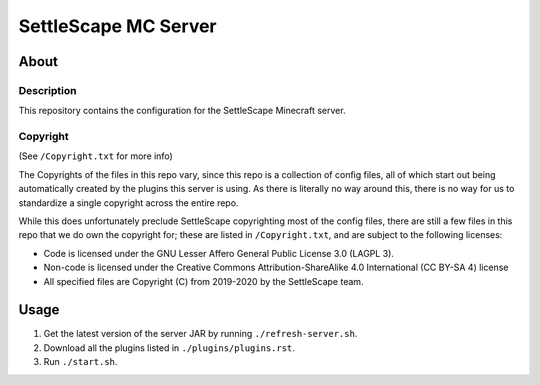 SettleScape MC Server
################################################################################

About
^^^^^^^^^^^^^^^^^^^^^^^^^^^^^^^^^^^^^^^^^^^^^^^^^^^^^^^^^^^^^^^^^^^^^^^^^^^^^^^^

Description
================================================================================
This repository contains the configuration for the SettleScape Minecraft server.

Copyright
================================================================================
(See ``/Copyright.txt`` for more info)

The Copyrights of the files in this repo vary, since this repo is a collection of config files, all of which start out being automatically created by the plugins this server is using.  As there is literally no way around this, there is no way for us to standardize a single copyright across the entire repo.

While this does unfortunately preclude SettleScape copyrighting most of the config files, there are still a few files in this repo that we do own the copyright for;  these are listed in ``/Copyright.txt``, and are subject to the following licenses:

+ Code is licensed under the GNU Lesser Affero General Public License 3.0 (LAGPL 3).
+ Non-code is licensed under the Creative Commons Attribution-ShareAlike 4.0 International (CC BY-SA 4) license
+ All specified files are Copyright (C) from 2019-2020 by the SettleScape team.

Usage
^^^^^^^^^^^^^^^^^^^^^^^^^^^^^^^^^^^^^^^^^^^^^^^^^^^^^^^^^^^^^^^^^^^^^^^^^^^^^^^^
#. Get the latest version of the server JAR by running ``./refresh-server.sh``.
#. Download all the plugins listed in ``./plugins/plugins.rst``.
#. Run ``./start.sh``.
